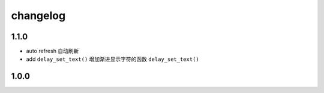 changelog
=============

1.1.0
---------
* auto refresh 自动刷新
* add ``delay_set_text()`` 增加渐进显示字符的函数 ``delay_set_text()``

1.0.0
--------
